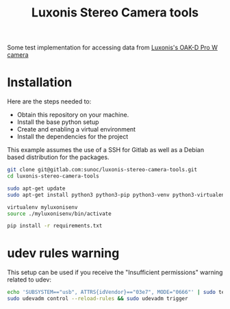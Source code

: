#+title:  Luxonis Stereo Camera tools

Some test implementation for accessing data from [[https://shop.luxonis.com/collections/oak-cameras-1/products/oak-d-pro-w?variant=43715946447071][Luxonis's OAK-D Pro W camera]]

* Installation
Here are the steps needed to:
+ Obtain this repository on your machine.
+ Install the base python setup
+ Create and enabling a virtual environment
+ Install the dependencies for the project

This example assumes the use of a SSH for Gitlab as well as a Debian based distribution for the packages.
#+BEGIN_SRC sh
  git clone git@gitlab.com:sunoc/luxonis-stereo-camera-tools.git
  cd luxonis-stereo-camera-tools
#+END_SRC

#+BEGIN_SRC sh
  sudo apt-get update
  sudo apt-get install python3 python3-pip python3-venv python3-virtualenv

  virtualenv myluxonisenv
  source ./myluxonisenv/bin/activate

  pip install -r requirements.txt
#+END_SRC

* udev rules warning
This setup can be used if you receive the "Insufficient permissions" warning related to udev:

#+BEGIN_SRC sh
  echo 'SUBSYSTEM=="usb", ATTRS{idVendor}=="03e7", MODE="0666"' | sudo tee /etc/udev/rules.d/80-movidius.rules
  sudo udevadm control --reload-rules && sudo udevadm trigger
#+END_SRC
